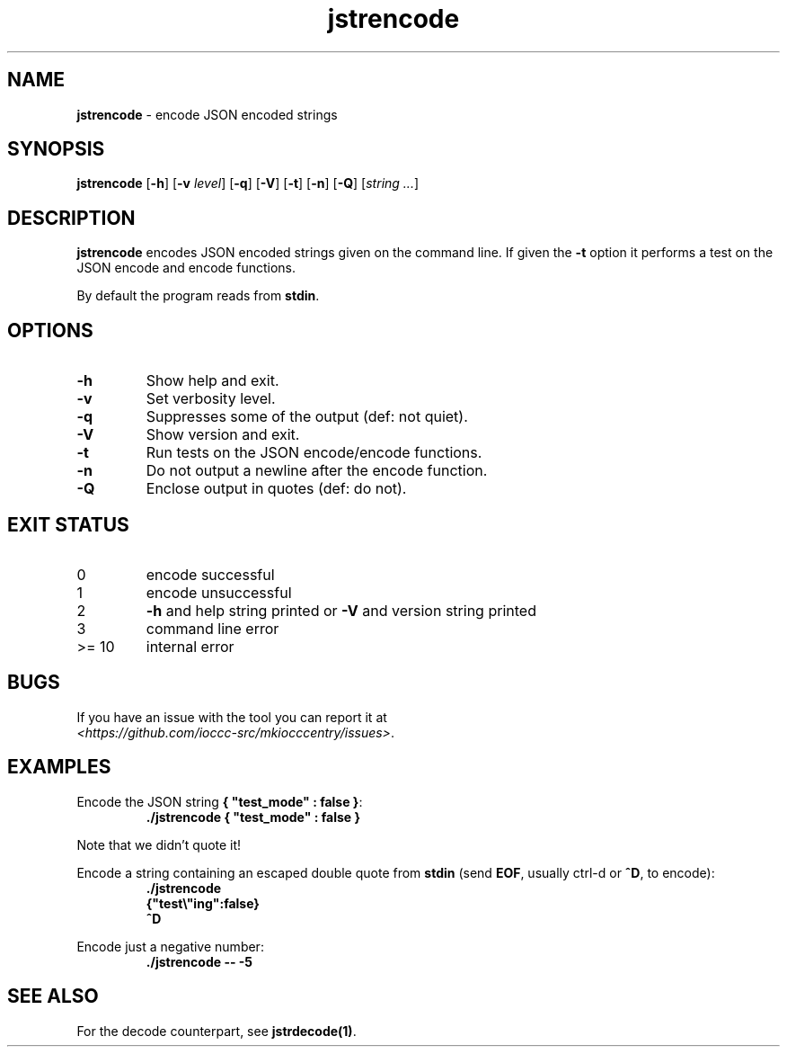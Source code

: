 .\" section 1 man page for jstrencode
.\"
.\" This man page was first written by Cody Boone Ferguson for the IOCCC
.\" in 2022.
.\"
.\" Humour impairment is not virtue nor is it a vice, it's just plain
.\" wrong: almost as wrong as JSON spec mis-features and C++ obfuscation! :-)
.\"
.\" "Share and Enjoy!"
.\"     --  Sirius Cybernetics Corporation Complaints Division, JSON spec department. :-)
.\"
.TH jstrencode 1 "27 January 2023" "jstrencode" "IOCCC tools"
.SH NAME
.B jstrencode
\- encode JSON encoded strings
.SH SYNOPSIS
.B jstrencode
.RB [\| \-h \|]
.RB [\| \-v
.IR level \|]
.RB [\| \-q \|]
.RB [\| \-V \|]
.RB [\| \-t \|]
.RB [\| \-n \|]
.RB [\| \-Q \|]
.RI [\| string 
.IR ... \|]
.SH DESCRIPTION
.B jstrencode
encodes JSON encoded strings given on the command line.
If given the
.B \-t 
option it performs a test on the JSON encode and encode functions.
.PP
By default the program reads from
.B stdin\c
\&.
.SH OPTIONS
.TP
.B \-h
Show help and exit.
.TP
.B \-v
Set verbosity level.
.TP
.B \-q
Suppresses some of the output (def: not quiet).
.TP
.B \-V
Show version and exit.
.TP
.B \-t
Run tests on the JSON encode/encode functions.
.TP
.B \-n
Do not output a newline after the encode function.
.TP
.B \-Q
Enclose output in quotes (def: do not).
.SH EXIT STATUS
.TP
0
encode successful
.TQ
1
encode unsuccessful
.TQ
2
.B \-h
and help string printed or
.B \-V
and version string printed
.TQ
3
command line error
.TQ
>= 10
internal error
.SH BUGS
.PP
If you have an issue with the tool you can report it at
.br
\fI\<https://github.com/ioccc\-src/mkiocccentry/issues\>\fP.
.SH EXAMPLES
.PP
Encode the JSON string \fB{ "test_mode" : false }\fP:
.nf
.RS
\fB
 ./jstrencode { "test_mode" : false }\fP
.fi
.RE
.sp
Note that we didn't quote it!
.PP
Encode a string containing an escaped double quote from
.B stdin
(send
.B EOF\c
\&, usually ctrl\-d or
.B ^D\c
\&, to encode):
.nf
.RS
\fB
 ./jstrencode
 {"test\\"ing":false}
 ^D\fP
.fi
.RE
.PP
Encode just a negative number:
.nf
.RS
\fB
 ./jstrencode \-\- \-5\fP
.fi
.RE
.SH SEE ALSO
.PP
For the decode counterpart, see
.B jstrdecode(1)\c
\&.

